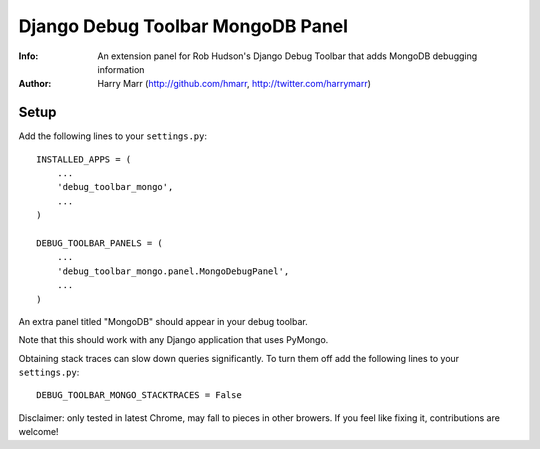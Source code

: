 ==================================
Django Debug Toolbar MongoDB Panel
==================================
:Info: An extension panel for Rob Hudson's Django Debug Toolbar that adds
       MongoDB debugging information
:Author: Harry Marr (http://github.com/hmarr, http://twitter.com/harrymarr)

Setup
=====
Add the following lines to your ``settings.py``::

   INSTALLED_APPS = (
       ...
       'debug_toolbar_mongo',
       ...
   )

   DEBUG_TOOLBAR_PANELS = (
       ...
       'debug_toolbar_mongo.panel.MongoDebugPanel',
       ...
   )

An extra panel titled "MongoDB" should appear in your debug toolbar.

Note that this should work with any Django application that uses PyMongo.

Obtaining stack traces can slow down queries significantly. To turn them off
add the following lines to your ``settings.py``::

    DEBUG_TOOLBAR_MONGO_STACKTRACES = False

Disclaimer: only tested in latest Chrome, may fall to pieces in other browers.
If you feel like fixing it, contributions are welcome!
